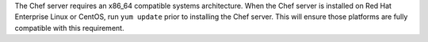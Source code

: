 .. The contents of this file may be included in multiple topics (using the includes directive).
.. The contents of this file should be modified in a way that preserves its ability to appear in multiple topics. 

The Chef server requires an x86_64 compatible systems architecture. When the Chef server is installed on Red Hat Enterprise Linux or CentOS, run ``yum update`` prior to installing the Chef server. This will ensure those platforms are fully compatible with this requirement.
